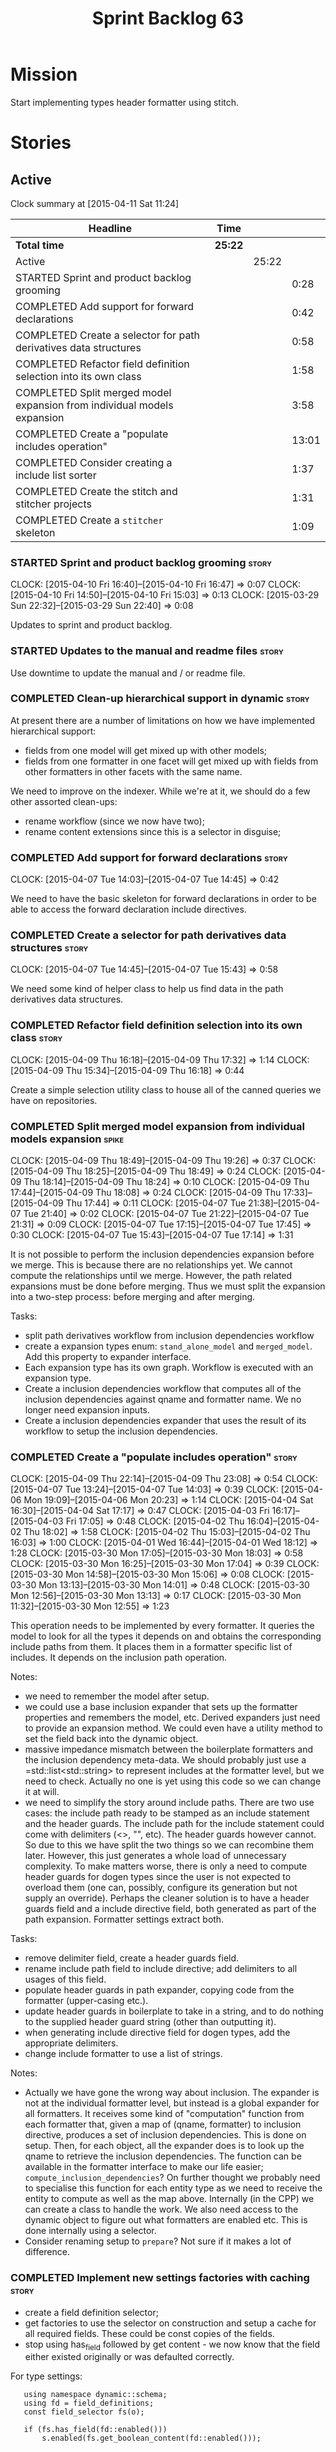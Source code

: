 #+title: Sprint Backlog 63
#+options: date:nil toc:nil author:nil num:nil
#+todo: STARTED | COMPLETED CANCELLED POSTPONED
#+tags: { story(s) spike(p) }

* Mission

Start implementing types header formatter using stitch.

* Stories

** Active

#+begin: clocktable :maxlevel 3 :scope subtree
Clock summary at [2015-04-11 Sat 11:24]

| Headline                                                                | Time    |       |       |
|-------------------------------------------------------------------------+---------+-------+-------|
| *Total time*                                                            | *25:22* |       |       |
|-------------------------------------------------------------------------+---------+-------+-------|
| Active                                                                  |         | 25:22 |       |
| STARTED Sprint and product backlog grooming                             |         |       |  0:28 |
| COMPLETED Add support for forward declarations                          |         |       |  0:42 |
| COMPLETED Create a selector for path derivatives data structures        |         |       |  0:58 |
| COMPLETED Refactor field definition selection into its own class        |         |       |  1:58 |
| COMPLETED Split merged model expansion from individual models expansion |         |       |  3:58 |
| COMPLETED Create a "populate includes operation"                        |         |       | 13:01 |
| COMPLETED Consider creating a include list sorter                       |         |       |  1:37 |
| COMPLETED Create the stitch and stitcher projects                       |         |       |  1:31 |
| COMPLETED Create a =stitcher= skeleton                                  |         |       |  1:09 |
#+end:

*** STARTED Sprint and product backlog grooming                       :story:
    CLOCK: [2015-04-10 Fri 16:40]--[2015-04-10 Fri 16:47] =>  0:07
    CLOCK: [2015-04-10 Fri 14:50]--[2015-04-10 Fri 15:03] =>  0:13
    CLOCK: [2015-03-29 Sun 22:32]--[2015-03-29 Sun 22:40] =>  0:08

Updates to sprint and product backlog.

*** STARTED Updates to the manual and readme files                    :story:

Use downtime to update the manual and / or readme file.

*** COMPLETED Clean-up hierarchical support in dynamic                :story:
    CLOSED: [2015-03-30 Mon 07:29]

At present there are a number of limitations on how we have
implemented hierarchical support:

- fields from one model will get mixed up with other models;
- fields from one formatter in one facet will get mixed up with fields
  from other formatters in other facets with the same name.

We need to improve on the indexer. While we're at it, we should do a
few other assorted clean-ups:

- rename workflow (since we now have two);
- rename content extensions since this is a selector in disguise;

*** COMPLETED Add support for forward declarations                    :story:
    CLOSED: [2015-04-07 Tue 14:45]
    CLOCK: [2015-04-07 Tue 14:03]--[2015-04-07 Tue 14:45] =>  0:42

We need to have the basic skeleton for forward declarations in order
to be able to access the forward declaration include directives.

*** COMPLETED Create a selector for path derivatives data structures  :story:
    CLOSED: [2015-04-07 Tue 15:43]
    CLOCK: [2015-04-07 Tue 14:45]--[2015-04-07 Tue 15:43] =>  0:58

We need some kind of helper class to help us find data in the path
derivatives data structures.

*** COMPLETED Refactor field definition selection into its own class  :story:
    CLOSED: [2015-04-09 Thu 16:19]
    CLOCK: [2015-04-09 Thu 16:18]--[2015-04-09 Thu 17:32] =>  1:14
    CLOCK: [2015-04-09 Thu 15:34]--[2015-04-09 Thu 16:18] =>  0:44

Create a simple selection utility class to house all of the canned
queries we have on repositories.

*** COMPLETED Split merged model expansion from individual models expansion :spike:
    CLOSED: [2015-04-09 Thu 19:25]
    CLOCK: [2015-04-09 Thu 18:49]--[2015-04-09 Thu 19:26] =>  0:37
    CLOCK: [2015-04-09 Thu 18:25]--[2015-04-09 Thu 18:49] =>  0:24
    CLOCK: [2015-04-09 Thu 18:14]--[2015-04-09 Thu 18:24] =>  0:10
    CLOCK: [2015-04-09 Thu 17:44]--[2015-04-09 Thu 18:08] =>  0:24
    CLOCK: [2015-04-09 Thu 17:33]--[2015-04-09 Thu 17:44] =>  0:11
    CLOCK: [2015-04-07 Tue 21:38]--[2015-04-07 Tue 21:40] =>  0:02
    CLOCK: [2015-04-07 Tue 21:22]--[2015-04-07 Tue 21:31] =>  0:09
    CLOCK: [2015-04-07 Tue 17:15]--[2015-04-07 Tue 17:45] =>  0:30
    CLOCK: [2015-04-07 Tue 15:43]--[2015-04-07 Tue 17:14] =>  1:31

It is not possible to perform the inclusion dependencies expansion
before we merge. This is because there are no relationships yet. We
cannot compute the relationships until we merge. However, the path
related expansions must be done before merging. Thus we must split the
expansion into a two-step process: before merging and after merging.

Tasks:

- split path derivatives workflow from inclusion dependencies workflow
- create a expansion types enum:  =stand_alone_model= and
  =merged_model=. Add this property to expander interface.
- Each expansion type has its own graph. Workflow is executed with an
  expansion type.
- Create a inclusion dependencies workflow that computes all of the
  inclusion dependencies against qname and formatter name. We no
  longer need expansion inputs.
- Create a inclusion dependencies expander that uses the result of its
  workflow to setup the inclusion dependencies.

*** COMPLETED Create a "populate includes operation"                  :story:
    CLOSED: [2015-04-09 Thu 23:08]
    CLOCK: [2015-04-09 Thu 22:14]--[2015-04-09 Thu 23:08] =>  0:54
    CLOCK: [2015-04-07 Tue 13:24]--[2015-04-07 Tue 14:03] =>  0:39
    CLOCK: [2015-04-06 Mon 19:09]--[2015-04-06 Mon 20:23] =>  1:14
    CLOCK: [2015-04-04 Sat 16:30]--[2015-04-04 Sat 17:17] =>  0:47
    CLOCK: [2015-04-03 Fri 16:17]--[2015-04-03 Fri 17:05] =>  0:48
    CLOCK: [2015-04-02 Thu 16:04]--[2015-04-02 Thu 18:02] =>  1:58
    CLOCK: [2015-04-02 Thu 15:03]--[2015-04-02 Thu 16:03] =>  1:00
    CLOCK: [2015-04-01 Wed 16:44]--[2015-04-01 Wed 18:12] =>  1:28
    CLOCK: [2015-03-30 Mon 17:05]--[2015-03-30 Mon 18:03] =>  0:58
    CLOCK: [2015-03-30 Mon 16:25]--[2015-03-30 Mon 17:04] =>  0:39
    CLOCK: [2015-03-30 Mon 14:58]--[2015-03-30 Mon 15:06] =>  0:08
    CLOCK: [2015-03-30 Mon 13:13]--[2015-03-30 Mon 14:01] =>  0:48
    CLOCK: [2015-03-30 Mon 12:56]--[2015-03-30 Mon 13:13] =>  0:17
    CLOCK: [2015-03-30 Mon 11:32]--[2015-03-30 Mon 12:55] =>  1:23

This operation needs to be implemented by every formatter. It queries
the model to look for all the types it depends on and obtains the
corresponding include paths from them. It places them in a formatter
specific list of includes. It depends on the inclusion path operation.

Notes:

- we need to remember the model after setup.
- we could use a base inclusion expander that sets up the formatter
  properties and remembers the model, etc. Derived expanders just
  need to provide an expansion method. We could even have a utility
  method to set the field back into the dynamic object.
- massive impedance mismatch between the boilerplate formatters and
  the inclusion dependency meta-data. We should probably just use a
  =std::list<std::string> to represent includes at the formatter
  level, but we need to check. Actually no one is yet using this code
  so we can change it at will.
- we need to simplify the story around include paths. There are two
  use cases: the include path ready to be stamped as an include
  statement and the header guards. The include path for the include
  statement could come with delimiters (<>, "", etc). The header
  guards however cannot. So due to this we have split the two things
  so we can recombine them later. However, this just generates a whole
  load of unnecessary complexity. To make matters worse, there is only
  a need to compute header guards for dogen types since the user is
  not expected to overload them (one can, possibly, configure its
  generation but not supply an override). Perhaps the cleaner solution
  is to have a header guards field and a include directive field, both
  generated as part of the path expansion. Formatter settings extract
  both.

Tasks:

- remove delimiter field, create a header guards field.
- rename include path field to include directive; add delimiters to
  all usages of this field.
- populate header guards in path expander, copying code from the
  formatter (upper-casing etc.).
- update header guards in boilerplate to take in a string, and to do
  nothing to the supplied header guard string (other than outputting
  it).
- when generating include directive field for dogen types, add the
  appropriate delimiters.
- change include formatter to use a list of strings.

Notes:

- Actually we have gone the wrong way about inclusion. The expander is
  not at the individual formatter level, but instead is a global
  expander for all formatters. It receives some kind of "computation"
  function from each formatter that, given a map of (qname,
  formatter) to inclusion directive, produces a set of inclusion
  dependencies. This is done on setup. Then, for each object, all the
  expander does is to look up the qname to retrieve the inclusion
  dependencies. The function can be available in the formatter
  interface to make our life easier; =compute_inclusion_dependencies=?
  On further thought we probably need to specialise this function for
  each entity type as we need to receive the entity to compute as well
  as the map above. Internally (in the CPP) we can create a class to
  handle the work. We also need access to the dynamic object to figure
  out what formatters are enabled etc. This is done internally using a
  selector.
- Consider renaming setup to =prepare=? Not sure if it makes a lot of
  difference.

*** COMPLETED Implement new settings factories with caching           :story:
    CLOSED: [2015-04-10 Fri 14:57]

- create a field definition selector;
- get factories to use the selector on construction and setup a cache
  for all required fields. These could be const copies of the fields.
- stop using has_field followed by get content - we now know that the
  field either existed originally or was defaulted correctly.

For type settings:

:    using namespace dynamic::schema;
:    using fd = field_definitions;
:    const field_selector fs(o);
:
:    if (fs.has_field(fd::enabled()))
:        s.enabled(fs.get_boolean_content(fd::enabled()));

Actually, do we really need to cache? We just need the qualified name
of the field which is how the object stores its fields.

*** COMPLETED Consider creating a include list sorter                 :story:
    CLOSED: [2015-04-10 Fri 16:07]
    CLOCK: [2015-04-10 Fri 16:26]--[2015-04-10 Fri 16:40] =>  0:14
    CLOCK: [2015-04-10 Fri 16:07]--[2015-04-10 Fri 16:26] =>  0:19
    CLOCK: [2015-04-10 Fri 15:03]--[2015-04-10 Fri 16:07] =>  1:04

There are a few cases where we want the include files to be ordered in
certain ways (in one case the code breaks otherwise; FIXME search
backlog for it). In general we probably want to ensure the includes
are ordered in a specific way like we do with regular source code,
such as c files first, then standard c++ files, then boost, etc. We
should have a function that given a list of includes performs this
ordering.

*** COMPLETED Create the stitch and stitcher projects                 :story:
    CLOSED: [2015-04-11 Sat 08:45]
    CLOCK: [2015-04-11 Sat 08:25]--[2015-04-11 Sat 08:45] =>  0:20
    CLOCK: [2015-04-10 Fri 16:51]--[2015-04-10 Fri 17:59] =>  1:08
    CLOCK: [2015-04-10 Fri 16:47]--[2015-04-10 Fri 16:50] =>  0:03

We need to create a simple model for stitch and a command line utility
around it. [[https://msdn.microsoft.com/en-us/library/ff697256.aspx][T4 terminology]]:

#+begin_quote
A T4 template consists of declarations, enclosed in <#@...#> angle
brackets, followed by a sequence of text strings and
scriptlets. Scriptlets are fragments of C# or Visual Basic contained
in <#= …#> or <#+ …#> angle brackets. T4 templates follow the
following overall syntax:

- A declaration of the language used by the scriptlets. All scriptlets
  in a template must be written in the same language.
- A sequence of so called “property processor” declarations that
  define template properties use to pass parameters to the template.
- A series of arbitrary text strings and scriptlets. The scriptlets
  are interspersed with the text, with scriptlets used to dynamically
  generate specific text as defined by the scriptlet expression.
- A sequence of declarations of template-specific methods. These
  methods can be called from scriptlets within the template.
#+end_quote

*** COMPLETED Create a =stitcher= skeleton                            :story:
    CLOSED: [2015-04-11 Sat 11:24]
    CLOCK: [2015-04-11 Sat 10:15]--[2015-04-11 Sat 11:24] =>  1:09

We need to clone =knitter= into =stitcher= and rename namespaces etc.

*** STARTED Create a "supported" expander                             :story:

This needs a bit more analysis. The gist of it is that not all types
support all formatters. We need a way to determine if a formatter is
not supported. This probably should be inferred by a "is dogen model"
property (see backlog); e.g. non-dogen models need their types to have
an inclusion setup in order to be "supported", otherwise they should
default to "not-supported". However the "supported" flag is populated,
we then need to take into account relationships and propagate this
flag across the model such that, if a type =A= in a dogen model has a
property of a type =B= from a non-dogen model which does not support a
given formatter =f=, then =A= must also not support =f=.

In order to implement this feature we need to:

- update the SML grapher to take into account relationships
  (properties that the class has) as well as inheritance.
- we must only visit related types if we ourselves do not have values
  for all supported fields.
- we also need a visitor that detects cycles; when a cycle is found we
  simply assume that the status of the revisited class is true (or
  whatever the default value of "supported" is) and we write a warning
  to the log file. We should output the complete path of the cycle.
- users can override this by setting supported for all formatters
  where there are cycles.
- we could perhaps have a bitmask by qname; we could start by
  generating all bitmasks for all qnames and setting them to default
  value. We could then find all qnames that have supported set to
  false and update the corresponding bitmasks. Then we could use the
  graph to loop through the qnames and "and" the bitmasks of each
  qname with the bitmasks of their related qnames. The position of
  each field is allocated by the algorithm (e.g. the first "supported"
  field is at position 0 and so on). Actually the first position of
  the bitmask could be used to indicate if the bitmask has already
  been processed or not. In the presence of a cycle force it to true.
- we need a class that takes the SML model and computes the supported
  bitmasks for each qname; the supported expander then simply takes
  this (perhaps as part of the expansion context), looks up for the
  current qname and uses the field list to set the flags
  appropriately.
- we should remove all traces of supported from a settings
  perspective; supported and multi-level enabled are just artefacts of
  the meta-data. From a settings perspective, there is just a
  formatter level (common formatter settings) enabled which determines
  whether the formatter is on or off. How that flag came to be
  computed is not relevant outside the expansion process. This also
  means we can have simpler or more complex policies as time allows us
  improve on this story; provided we can at least set all flags to
  enabled we can move forward.

*** STARTED Compute managed directories from knitting options         :story:

At present the backend is returning empty managed directories. This
means housekeeping will fail in the new world. We need to change the
interface of this method to take in the knitting options and return
the managed directories.

This is not entirely trivial. At present the managed directories are
computed in the locator. It takes into account split project, etc to
come up with all the directories used by the backend. We need to make
these decisions during path expansion, expect we only need manged
directories for the root object. However we do not know which object
is the root object at present, during the expansion. We could identify
it via the QName and the SML model in context thought. We could then
populate the managed directories as a text collection. We then need
some settings and a factory to pull out the managed directories from
the root object. This could be done in =managed_directories=, by
having an SML model as input.

*** Add basic functionality to stitch                                 :story:

We need to implement stitch as per analysis in backlog, with a few
simple unit tests.

We could make use of the meta-data to build the copyright etc
information when instantiating a stitch template. We need to split the
fields into knitter and stitch fields so that we do not load the wrong
fields.

*** Create a forward declarations formatter using stitch              :story:

We need to start making use of stitch in dogen. To start off with, we
will manually run the stitch command against a template to generate
the =cpp= file and include the header file from the formatter. We also
need to inject the stitch file name to the list of ignores, probably
by ignoring =*_stitch.cpp=, =*_stitch.hpp= and =*.stitch=. This should
avoid clashes with the source code of stitch itself.

** Deprecated
